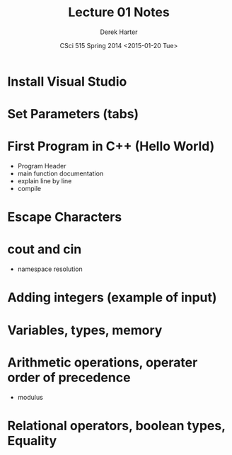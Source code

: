 #+TITLE:     Lecture 01 Notes
#+AUTHOR:    Derek Harter
#+EMAIL:     derek@harter.pro
#+DATE:      CSci 515 Spring 2014 <2015-01-20 Tue>
#+DESCRIPTION: Lecture 01 Notes.
#+OPTIONS:   H:4 num:nil toc:nil
#+OPTIONS:   TeX:t LaTeX:t skip:nil d:nil todo:nil pri:nil tags:not-in-toc

* Install Visual Studio
* Set Parameters (tabs)
* First Program in C++ (Hello World)
- Program Header
- main function documentation
- explain line by line
- compile

* Escape Characters

* cout and cin
- namespace resolution

* Adding integers (example of input)

* Variables, types, memory

* Arithmetic operations, operater order of precedence
- modulus

* Relational operators, boolean types, Equality

